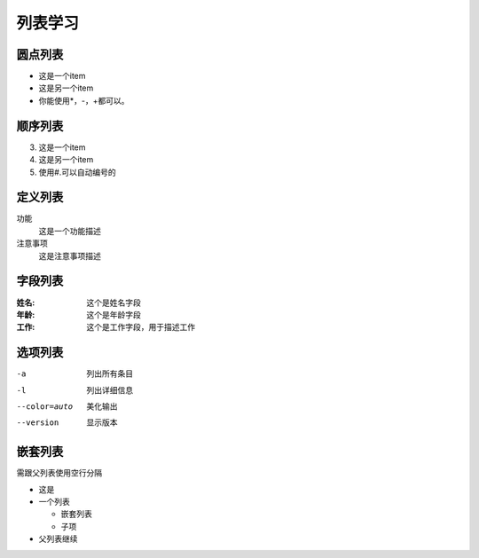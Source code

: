 .. _topics_03_use_list:

========
列表学习
========


圆点列表
========

- 这是一个item
- 这是另一个item
- 你能使用*，-，+都可以。

顺序列表
========

3.  这是一个item
4.  这是另一个item
#.  使用#.可以自动编号的

定义列表
========

功能
    这是一个功能描述
注意事项
    这是注意事项描述

字段列表
=========

:姓名:
    这个是姓名字段
:年龄:
    这个是年龄字段
:工作:
    这个是工作字段，用于描述工作

选项列表
========

-a              列出所有条目
-l              列出详细信息
--color=auto    美化输出
--version       显示版本

嵌套列表
========

需跟父列表使用空行分隔

* 这是
* 一个列表

  * 嵌套列表
  * 子项

* 父列表继续
